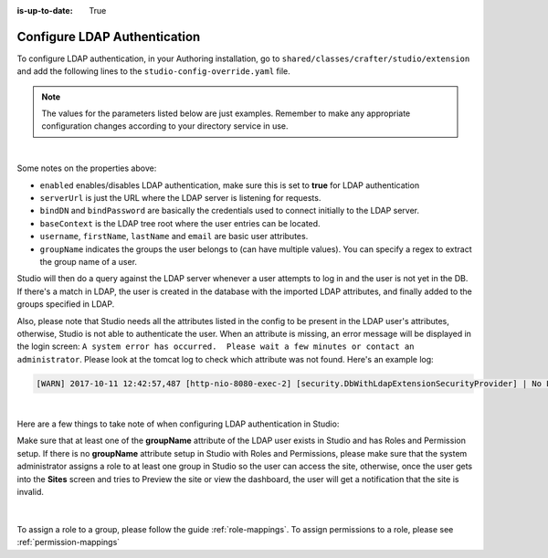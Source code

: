 :is-up-to-date: True

.. _crafter-studio-configure-ldap:

=============================
Configure LDAP Authentication
=============================

To configure LDAP authentication, in your Authoring installation, go to ``shared/classes/crafter/studio/extension`` and add the
following lines to the ``studio-config-override.yaml`` file.

.. note:: The values for the parameters listed below are just examples.  Remember to make any appropriate configuration changes according to your directory service in use.

.. code-block:: properties
    :linenos:
    :caption: shared/classes/crafter/studio/extension/studio-config-override.yaml

    # Studio authentication chain configuration
    studio.authentication.chain:
      # Authentication provider type
      - provider: LDAP
        # Authentication via LDAP enabled
        enabled: true
        # LDAP Server url
        studio.security.ldap.serverUrl: ldap://localhost:389
        # LDAP bind DN (user)
        studio.security.ldap.bindDN: uid=admin,ou=system
        # LDAP bind password
        studio.security.ldap.bindPassword: secret
        # LDAP base context (directory root)
        studio.security.ldap.baseContext: dc=example,dc=com
        # LDAP username attribute
        studio.security.ldap.userAttribute.username: uid
        # LDAP first name attribute
        studio.security.ldap.userAttribute.firstName: cn
        # LDAP last name attribute
        studio.security.ldap.userAttribute.lastName: sn
        # LDAP email attribute
        studio.security.ldap.userAttribute.email: mail
        # LDAP groups attribute
        studio.security.ldap.userAttribute.groupName: ou
        # LDAP groups attribute name regex
        studio.security.ldap.userAttribute.groupName.regex: .*
        # LDAP groups attribute match index
        studio.security.ldap.userAttribute.groupName.matchIndex: 0

|

Some notes on the properties above:

- ``enabled`` enables/disables LDAP authentication, make sure this is set to **true** for LDAP authentication
- ``serverUrl`` is just the URL where the LDAP server is listening for requests.
- ``bindDN`` and ``bindPassword`` are basically the credentials used to connect initially to the LDAP server.
- ``baseContext`` is the LDAP tree root where the user entries can be located.
- ``username``, ``firstName``, ``lastName`` and ``email`` are basic user attributes.
- ``groupName`` indicates the groups the user belongs to (can have multiple values).  You can specify a regex to extract the group name of a user.

Studio will then do a query against the LDAP server whenever a user attempts to log in and the user is not yet in the DB. If there's a match in LDAP, the user is
created in the database with the imported LDAP attributes, and finally added to the groups specified in LDAP.

Also, please note that Studio needs all the attributes listed in the config to be present in the LDAP user's attributes, otherwise, Studio is not able to authenticate the user.  When an attribute is missing, an error message will be displayed in the login screen: ``A system error has occurred.  Please wait a few minutes or contact an administrator``.  Please look at the tomcat log to check which attribute was not found.  Here's an example log:

.. code-block:: none

    [WARN] 2017-10-11 12:42:57,487 [http-nio-8080-exec-2] [security.DbWithLdapExtensionSecurityProvider] | No LDAP attribute crafterGroup found for username cbrunato

|

Here are a few things to take note of when configuring LDAP authentication in Studio:

Make sure that at least one of the **groupName** attribute of the LDAP user exists in Studio and has Roles and Permission setup.  If there is no **groupName** attribute setup in Studio with Roles and Permissions, please make sure that the system administrator assigns a role to at least one group in Studio so the user can access the site, otherwise, once the user gets into the **Sites** screen and tries to Preview the site or view the dashboard, the user will get a notification that the site is invalid.

    .. image:: /_static/images/system-admin/ldap-user-group-no-role-assigned.png
        :alt: System Admin LDAP Config - LDAP user group attribute not assigned to a role
        :width: 35 %
        :align: center

|

To assign a role to a group, please follow the guide :ref:`role-mappings`.  To assign permissions to a role, please see :ref:`permission-mappings`


